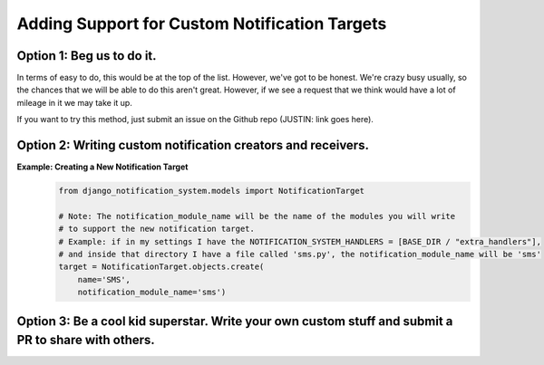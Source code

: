 Adding Support for Custom Notification Targets
==============================================

Option 1: Beg us to do it.
--------------------------
In terms of easy to do, this would be at the top of the list. However, we've got to be 
honest. We're crazy busy usually, so the chances that we will be able to do this aren't
great. However, if we see a request that we think would have a lot of mileage in it we 
may take it up.

If you want to try this method, just submit an issue on the Github repo (JUSTIN: link goes here).

Option 2: Writing custom notification creators and receivers.
----
**Example: Creating a New Notification Target**
        .. code-block:: python

                from django_notification_system.models import NotificationTarget

                # Note: The notification_module_name will be the name of the modules you will write
                # to support the new notification target. 
                # Example: if in my settings I have the NOTIFICATION_SYSTEM_HANDLERS = [BASE_DIR / "extra_handlers"],
                # and inside that directory I have a file called 'sms.py', the notification_module_name will be 'sms'
                target = NotificationTarget.objects.create(
                    name='SMS', 
                    notification_module_name='sms')

Option 3: Be a cool kid superstar. Write your own custom stuff and submit a PR to share with others.
----

